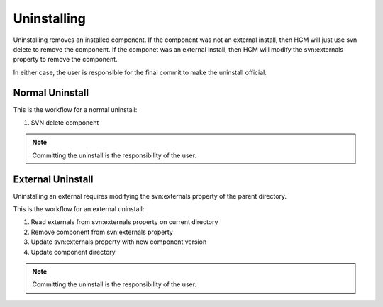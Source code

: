 Uninstalling
------------

Uninstalling removes an installed component.
If the component was not an external install, then HCM will just use svn delete to remove the component.
If the componet was an external install, then HCM will modify the svn:externals property to remove the component.

In either case, the user is responsible for the final commit to make the uninstall official.

Normal Uninstall
~~~~~~~~~~~~~~~~

This is the workflow for a normal uninstall:

.. image:: img/uninstall.png

#.  SVN delete component

.. NOTE:: Committing the uninstall is the responsibility of the user.

External Uninstall
~~~~~~~~~~~~~~~~~~

Uninstalling an external requires modifying the svn:externals property of the parent directory.

This is the workflow for an external uninstall:

.. image:: img/uninstall_external.png

#.  Read externals from svn:externals property on current directory
#.  Remove component from svn:externals property
#.  Update svn:externals property with new component version
#.  Update component directory

.. NOTE:: Committing the uninstall is the responsibility of the user.

